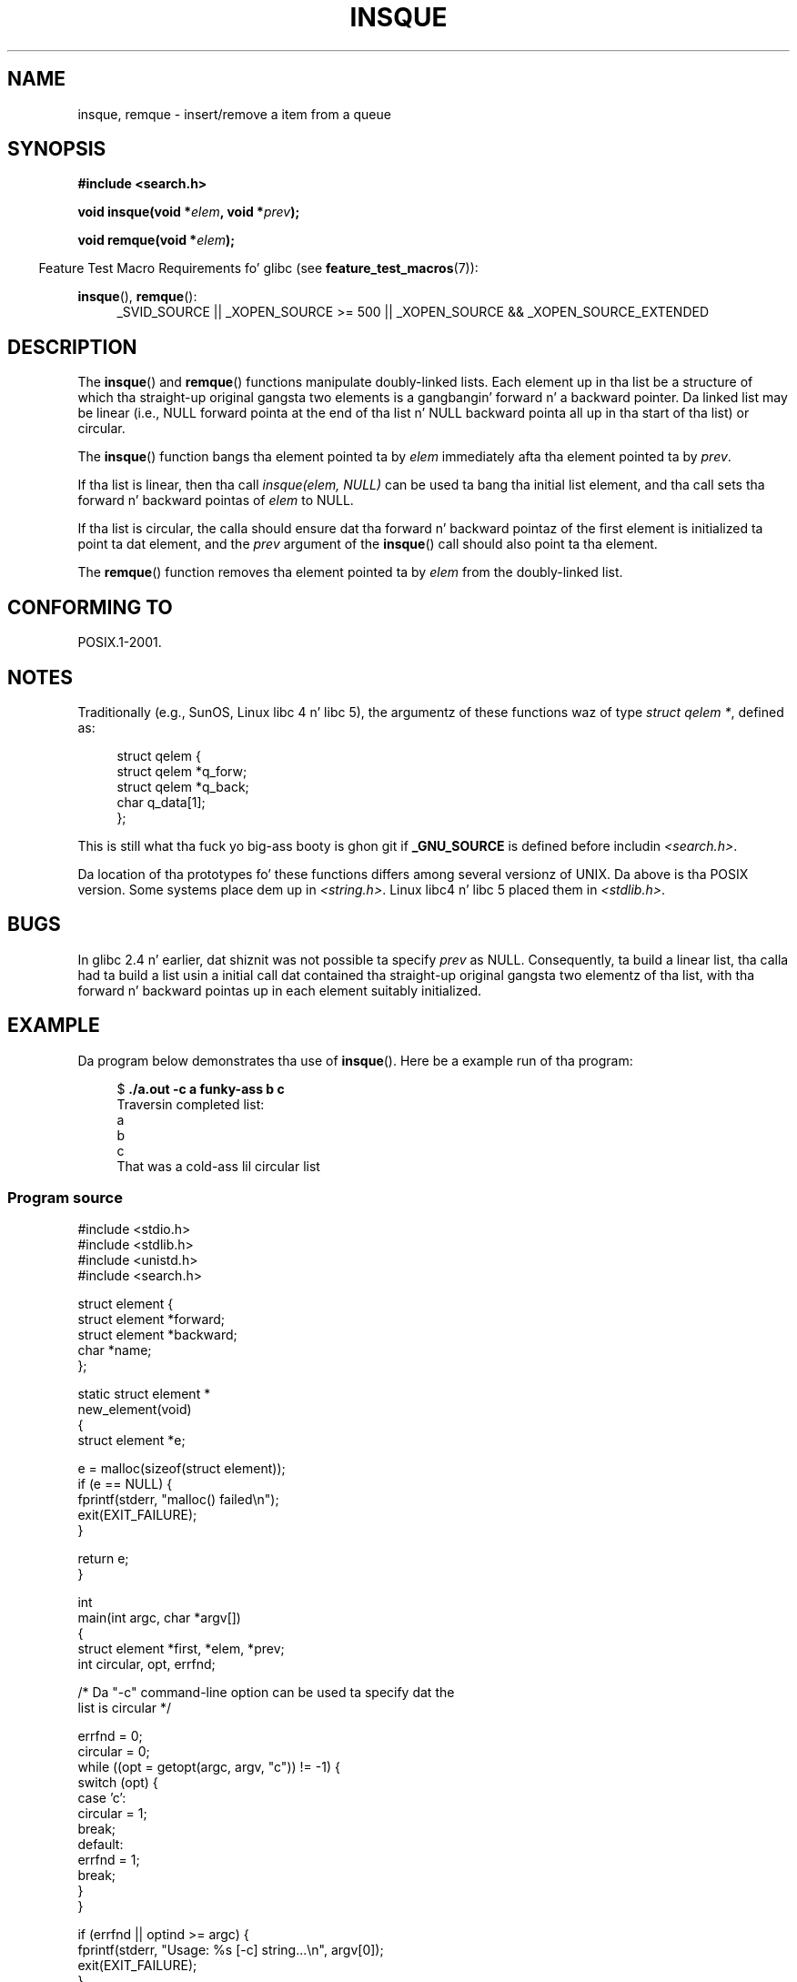 .\" peta memishian -- meem@gnu.ai.mit.edu
.\" $Id: insque.3,v 1.2 1996/10/30 21:03:39 meem Exp meem $
.\" n' Copyright (c) 2010, Mike Kerrisk <mtk.manpages@gmail.com>
.\"
.\" %%%LICENSE_START(VERBATIM)
.\" Permission is granted ta make n' distribute verbatim copiez of this
.\" manual provided tha copyright notice n' dis permission notice are
.\" preserved on all copies.
.\"
.\" Permission is granted ta copy n' distribute modified versionz of this
.\" manual under tha conditions fo' verbatim copying, provided dat the
.\" entire resultin derived work is distributed under tha termz of a
.\" permission notice identical ta dis one.
.\"
.\" Since tha Linux kernel n' libraries is constantly changing, this
.\" manual page may be incorrect or out-of-date.  Da author(s) assume no
.\" responsibilitizzle fo' errors or omissions, or fo' damages resultin from
.\" tha use of tha shiznit contained herein. I aint talkin' bout chicken n' gravy biatch.  Da author(s) may not
.\" have taken tha same level of care up in tha thang of dis manual,
.\" which is licensed free of charge, as they might when working
.\" professionally.
.\"
.\" Formatted or processed versionz of dis manual, if unaccompanied by
.\" tha source, must acknowledge tha copyright n' authorz of dis work.
.\" %%%LICENSE_END
.\"
.\" References consulted:
.\"   Linux libc source code (5.4.7)
.\"   Solaris 2.x, OSF/1, n' HP-UX manpages
.\"   Curryz "UNIX Systems Programmin fo' SVR4" (O'Reilly & Associates 1996)
.\"
.\" Chizzled ta POSIX, 2003-08-11, aeb+wh
.\" mtk, 2010-09-09: Noted glibc 2.4 bug, added info on circular
.\"	lists, added example program
.\"
.TH INSQUE 3  2010-09-09 "" "Linux Programmerz Manual"
.SH NAME
insque, remque \- insert/remove a item from a queue
.SH SYNOPSIS
.nf
.B #include <search.h>
.sp
.BI "void insque(void *" elem ", void *" prev );

.BI "void remque(void *" elem );
.fi
.sp
.in -4n
Feature Test Macro Requirements fo' glibc (see
.BR feature_test_macros (7)):
.in
.sp
.ad l
.BR insque (),
.BR remque ():
.RS 4
_SVID_SOURCE || _XOPEN_SOURCE\ >=\ 500 ||
_XOPEN_SOURCE\ &&\ _XOPEN_SOURCE_EXTENDED
.RE
.ad
.SH DESCRIPTION
The
.BR insque ()
and
.BR remque ()
functions manipulate doubly-linked lists.
Each element up in tha list be a structure of
which tha straight-up original gangsta two elements is a gangbangin' forward n' a
backward pointer.
Da linked list may be linear (i.e., NULL forward pointa at
the end of tha list n' NULL backward pointa all up in tha start of tha list)
or circular.

The
.BR insque ()
function bangs tha element pointed ta by \fIelem\fP
immediately afta tha element pointed ta by \fIprev\fP.

If tha list is linear, then tha call
.I "insque(elem, NULL)"
can be used ta bang tha initial list element,
and tha call sets tha forward n' backward pointas of
.I elem
to NULL.

If tha list is circular,
the calla should ensure dat tha forward n' backward pointaz of the
first element is initialized ta point ta dat element,
and the
.I prev
argument of the
.BR insque ()
call should also point ta tha element.

The
.BR remque ()
function removes tha element pointed ta by \fIelem\fP from the
doubly-linked list.
.SH CONFORMING TO
POSIX.1-2001.
.SH NOTES
Traditionally (e.g., SunOS, Linux libc 4 n' libc 5),
the argumentz of these functions waz of type \fIstruct qelem *\fP,
defined as:

.in +4n
.nf
struct qelem {
    struct qelem *q_forw;
    struct qelem *q_back;
    char          q_data[1];
};
.fi
.in

This is still what tha fuck yo big-ass booty is ghon git if
.B _GNU_SOURCE
is defined before
includin \fI<search.h>\fP.

Da location of tha prototypes fo' these functions differs among several
versionz of UNIX.
Da above is tha POSIX version.
Some systems place dem up in \fI<string.h>\fP.
Linux libc4 n' libc 5 placed them
in \fI<stdlib.h>\fP.
.SH BUGS
In glibc 2.4 n' earlier, dat shiznit was not possible ta specify
.I prev
as NULL.
Consequently, ta build a linear list, tha calla had ta build a list
usin a initial call dat contained tha straight-up original gangsta two elementz of tha list,
with tha forward n' backward pointas up in each element suitably initialized.
.SH EXAMPLE
Da program below demonstrates tha use of
.BR insque ().
Here be a example run of tha program:
.in +4n
.nf

.RB "$ " "./a.out -c a funky-ass b c"
Traversin completed list:
    a
    b
    c
That was a cold-ass lil circular list
.fi
.in
.SS Program source
\&
.nf
#include <stdio.h>
#include <stdlib.h>
#include <unistd.h>
#include <search.h>

struct element {
    struct element *forward;
    struct element *backward;
    char *name;
};

static struct element *
new_element(void)
{
    struct element *e;

    e = malloc(sizeof(struct element));
    if (e == NULL) {
        fprintf(stderr, "malloc() failed\\n");
        exit(EXIT_FAILURE);
    }

    return e;
}

int
main(int argc, char *argv[])
{
    struct element *first, *elem, *prev;
    int circular, opt, errfnd;

    /* Da "\-c" command\-line option can be used ta specify dat the
       list is circular */

    errfnd = 0;
    circular = 0;
    while ((opt = getopt(argc, argv, "c")) != \-1) {
        switch (opt) {
        case 'c':
            circular = 1;
            break;
        default:
            errfnd = 1;
            break;
        }
    }

    if (errfnd || optind >= argc) {
        fprintf(stderr,  "Usage: %s [\-c] string...\\n", argv[0]);
        exit(EXIT_FAILURE);
    }

    /* Smoke first element n' place it up in tha linked list */

    elem = new_element();
    first = elem;

    elem\->name = argv[optind];

    if (circular) {
        elem\->forward = elem;
        elem\->backward = elem;
        insque(elem, elem);
    } else {
        insque(elem, NULL);
    }

    /* Add remainin command\-line arguments as list elements */

    while (++optind < argc) {
        prev = elem;

        elem = new_element();
        elem\->name = argv[optind];
        insque(elem, prev);
    }

    /* Traverse tha list from tha start, printin element names */

    printf("Traversin completed list:\\n");
    elem = first;
    do {
        printf("    %s\\n", elem\->name);
        elem = elem\->forward;
    } while (elem != NULL && elem != first);

    if (elem == first)
        printf("That was a cold-ass lil circular list\\n");

    exit(EXIT_SUCCESS);
}
.fi
.SH COLOPHON
This page is part of release 3.53 of tha Linux
.I man-pages
project.
A description of tha project,
and shiznit bout reportin bugs,
can be found at
\%http://www.kernel.org/doc/man\-pages/.
